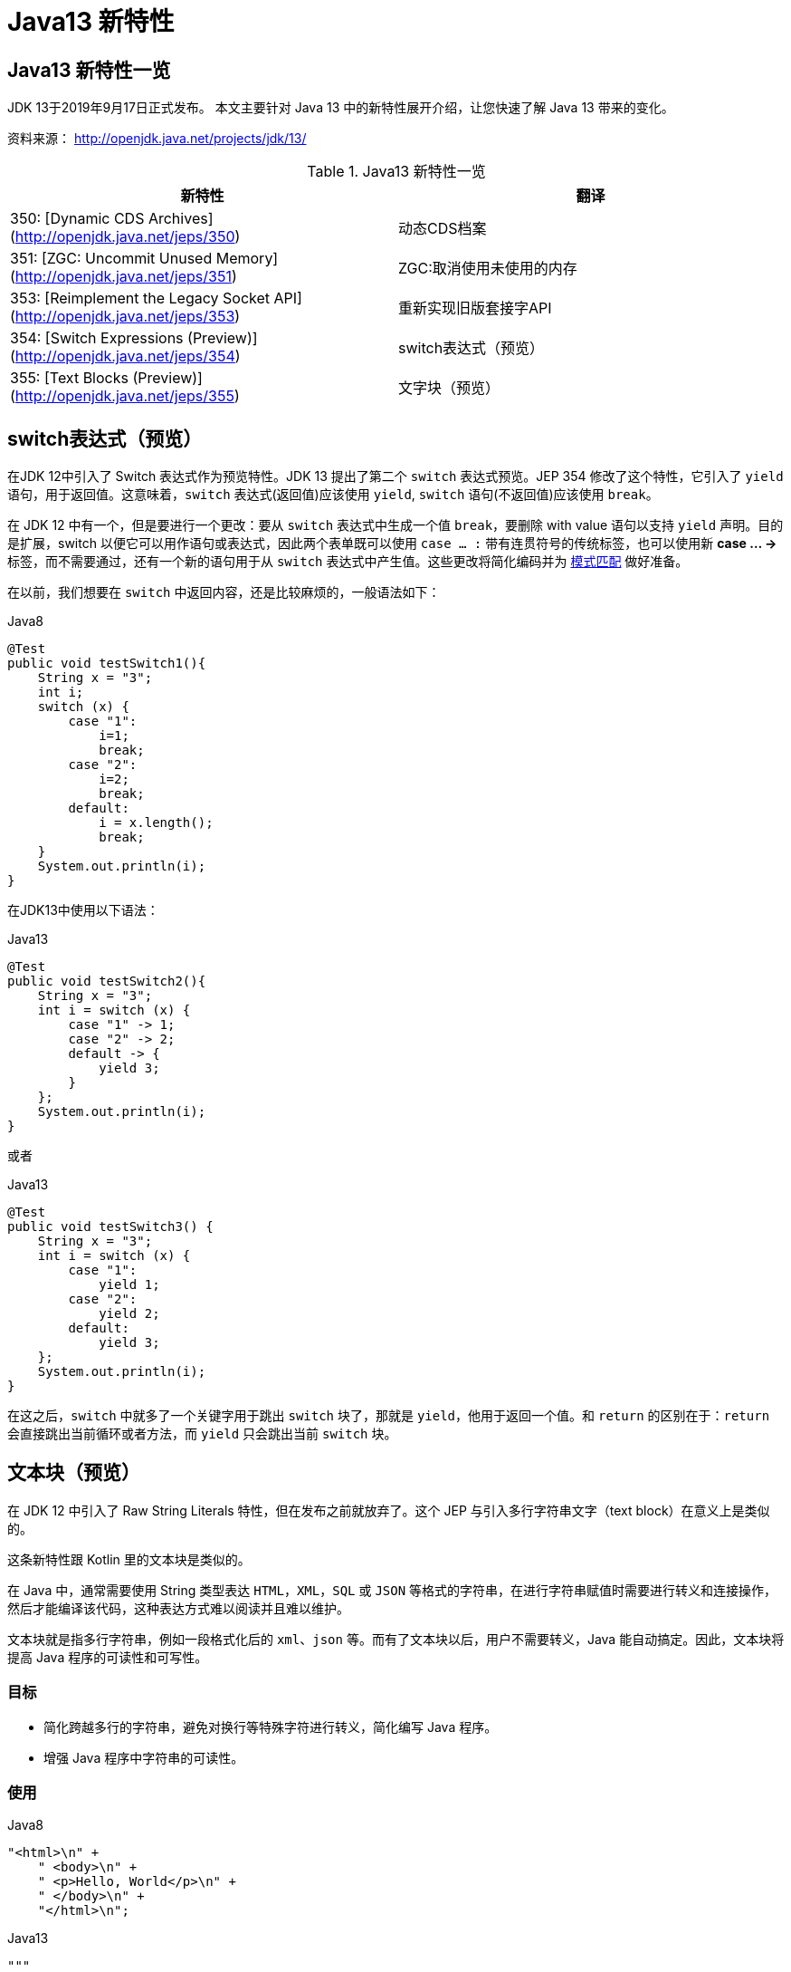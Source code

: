 [[java-13-feature]]
= Java13 新特性

[[java-13-feature-overview]]
== Java13 新特性一览

JDK 13于2019年9月17日正式发布。
本文主要针对 Java 13 中的新特性展开介绍，让您快速了解 Java 13 带来的变化。

资料来源： http://openjdk.java.net/projects/jdk/13/

[[java-13-feature-overview-tbl]]
.Java13 新特性一览
|===
| 新特性 | 翻译

| 350: [Dynamic CDS Archives](http://openjdk.java.net/jeps/350) | 动态CDS档案

| 351: [ZGC: Uncommit Unused Memory](http://openjdk.java.net/jeps/351)|ZGC:取消使用未使用的内存

| 353: [Reimplement the Legacy Socket API](http://openjdk.java.net/jeps/353)|重新实现旧版套接字API

| 354: [Switch Expressions (Preview)](http://openjdk.java.net/jeps/354)|switch表达式（预览）

| 355: [Text Blocks (Preview)](http://openjdk.java.net/jeps/355)|文字块（预览）
|===

[[java-13-feature-switch]]
== switch表达式（预览）

在JDK 12中引入了 Switch 表达式作为预览特性。JDK 13 提出了第二个 `switch` 表达式预览。JEP 354 修改了这个特性，它引入了 `yield` 语句，用于返回值。这意味着，`switch` 表达式(返回值)应该使用 `yield`, `switch` 语句(不返回值)应该使用 `break`。

在 JDK 12 中有一个，但是要进行一个更改：要从 `switch` 表达式中生成一个值 `break`，要删除 with value 语句以支持 `yield` 声明。目的是扩展，switch 以便它可以用作语句或表达式，因此两个表单既可以使用 `case ... :` 带有连贯符号的传统标签，也可以使用新 **case … ->** 标签，而不需要通过，还有一个新的语句用于从 `switch` 表达式中产生值。这些更改将简化编码并为 https://openjdk.java.net/jeps/305[模式匹配] 做好准备。

在以前，我们想要在 `switch` 中返回内容，还是比较麻烦的，一般语法如下：

[source,java,indent=0,subs="verbatim,quotes",role="primary"]
.Java8
----
@Test
public void testSwitch1(){
    String x = "3";
    int i;
    switch (x) {
        case "1":
            i=1;
            break;
        case "2":
            i=2;
            break;
        default:
            i = x.length();
            break;
    }
    System.out.println(i);
}
----

在JDK13中使用以下语法：

[source,java,indent=0,subs="verbatim,quotes",role="primary"]
.Java13
----
@Test
public void testSwitch2(){
    String x = "3";
    int i = switch (x) {
        case "1" -> 1;
        case "2" -> 2;
        default -> {
            yield 3;
        }
    };
    System.out.println(i);
}
----

或者

[source,java,indent=0,subs="verbatim,quotes",role="primary"]
.Java13
----
@Test
public void testSwitch3() {
    String x = "3";
    int i = switch (x) {
        case "1":
            yield 1;
        case "2":
            yield 2;
        default:
            yield 3;
    };
    System.out.println(i);
}
----

在这之后，`switch` 中就多了一个关键字用于跳出 `switch` 块了，那就是 `yield`，他用于返回一个值。和 `return` 的区别在于：`return` 会直接跳出当前循环或者方法，而 `yield` 只会跳出当前 `switch` 块。

[[java-13-feature-block]]
== 文本块（预览）

在 JDK 12 中引入了 Raw String Literals 特性，但在发布之前就放弃了。这个 JEP 与引入多行字符串文字（text block）在意义上是类似的。

这条新特性跟 Kotlin 里的文本块是类似的。

在 Java 中，通常需要使用 String 类型表达 `HTML`，`XML`，`SQL` 或 `JSON` 等格式的字符串，在进行字符串赋值时需要进行转义和连接操作，然后才能编译该代码，这种表达方式难以阅读并且难以维护。

文本块就是指多行字符串，例如一段格式化后的 `xml`、`json` 等。而有了文本块以后，用户不需要转义，Java 能自动搞定。因此，文本块将提高 Java 程序的可读性和可写性。

=== 目标

* 简化跨越多行的字符串，避免对换行等特殊字符进行转义，简化编写 Java 程序。
* 增强 Java 程序中字符串的可读性。

=== 使用

[source,java,indent=0,subs="verbatim,quotes",role="primary"]
.Java8
----
"<html>\n" +
    " <body>\n" +
    " <p>Hello, World</p>\n" +
    " </body>\n" +
    "</html>\n";
----

[source,java,indent=0,subs="verbatim,quotes",role="primary"]
.Java13
----
"""
    <html>
    <body>
    <p>Hello, world</p>
    </body>
    </html>
    """;
----

使用 `"""""""` 作为文本块的开始符和结束符，在其中就可以放置多行的字符串，不需要进行任何转义。看起来就十分清爽了。

如常见的SQL语句：

```sql
select employee_id,last_name,salary,department_id
from employees
where department_id in (40,50,60)
order by department_id asc
```

[source,java,indent=0,subs="verbatim,quotes",role="primary"]
.Java8
----
String query = "select employee_id,last_name,salary,department_id\n" +
    "from employees\n" +
    "where department_id in (40,50,60)\n" +
    "order by department_id asc";
----

[source,java,indent=0,subs="verbatim,quotes",role="primary"]
.Java13
----
String newQuery = """
    select employee_id,last_name,salary,department_id
    from employees
    where department_id in (40,50,60)
    order by department_id asc
    """;
----

=== 具体使用

==== 基本使用
* 文本块是Java语言中的一种新文字。它可以用来表示任何字符串，并且提供更大的表现力和更少的复杂性。
* 文本块由零个或多个字符组成，由开始和结束分隔符括起来。
** 开始分隔符是由三个双引号字符（`"""`），后面可以跟零个或多个空格，最终以行终止符结束。文本块内容以开始分隔符的行终止符后的第一个字符开始。
** 结束分隔符也是由三个双引号字符（`"""`）表示，文本块内容以结束分隔符的第一个双引号之前的最后一个字符结束。
* 文本块中的内容可以直接使用 `"`，`"`，但不是必需的。
* 文本块中的内容可以直接包括行终止符。允许在文本块中使用 `\n`，但不是必需的。例如，文本块：

[source,java,indent=0,subs="verbatim,quotes",role="primary"]
.Java13
----
"""
line1
line2
line3
"""
----

相当于

[source,java,indent=0,subs="verbatim,quotes",role="primary"]
.Java8
----
"line1\1 nline2\nline3\n"
----

或者一个连接的字符串：

[source,java,indent=0,subs="verbatim,quotes",role="primary"]
.Java8
----
"line1\n" +
"line2\n" +
"line3\n"
----

如果字符串末尾不需要行终止符，则结束分隔符可以放在最后一行内容上。例如：

[source,java,indent=0,subs="verbatim,quotes",role="primary"]
.Java13
----
"""
line1
line2
line3"""
----

相当于:

[source,java,indent=0,subs="verbatim,quotes",role="primary"]
.Java8
----
"line1\nline2\nline3"
----

文本块可以表示空字符串，但不建议这样做，因为它需要两行源代码：

[source,java,indent=0,subs="verbatim,quotes",role="primary"]
.Java13
----
String empty = """
""";
----

以下示例是错误格式的文本块：

[source,java,indent=0,subs="verbatim,quotes",role="primary"]
.Java13
----
String a = """"""; // 开始分隔符后没有行终止符
String b = """ """; // 开始分隔符后没有行终止符
String c = """
"; // 没有结束分隔符
String d = """
abc \ def
"""; // 含有未转义的反斜线（请参阅下面的转义处理）
----

在运行时，文本块将被实例化为 String 的实例，就像字符串一样。从文本块派生的 String 实例与从字符串派生的实例是无法区分的。具有相同内容的两个文本块将引用相同的 String 实例，就像字符串一样。

编译器在编译时会删除掉这些多余的空格。

下面这段代码中，我们用 . 来表示我们代码中的的空格，而这些位置的空格就是多余的。

[source,java,indent=0,subs="verbatim,quotes",role="primary"]
.Java13
----
String html = """
..............<html>
.............. <body>
.............. <p>Hello, world</p>
.............. </body>
..............</html>
..............""";
----

多余的空格还会出现在每一行的结尾，特别是当你从其他地方复制过来时，更容易出现这种情况，比如下面的代码：

[source,java,indent=0,subs="verbatim,quotes",role="primary"]
.Java13
----
String html = """
..............<html>...
.............. <body>
.............. <p>Hello, world</p>....
.............. </body>.
..............</html>...
..............""";
----

这些多余的空格对于程序员来说是看不到的，但是他又是实际存在的，所以如果编译器不做处理，可能会导致程序员看到的两个文本块内容是一样的，但是这两个文本块却因为存在这种多余的空格而导致差异，比如哈希值不相等。

==== 转义字符
允许开发人员使用 `\n`，`\f` 和 `\r` 来进行字符串的垂直格式化，使用 `\b` 和 `\t` 进行水平格式化。比如下面的代码是合法的：

[source,java,indent=0,subs="verbatim,quotes",role="primary"]
.Java13
----
String html = """
    <html>\n
    <body>\n
    <p>Hello, world</p>\n
    </body>\n
    </html>\n
    """;
----

请注意，在文本块内自由使用"是合法的。例如:

[source,java,indent=0,subs="verbatim,quotes",role="primary"]
.Java13
----
String story = """
    "When I use a word," Humpty Dumpty said,
in rather a scornful tone, "it means just what I
    choose it to mean - neither more nor less."
    "The question is," said Alice, "whether you
    can make words mean so many different things."
    "The question is," said Humpty Dumpty,
"which is to be master - that's all."
    """;
----

但是，三个 `"` 字符的序列需要进行转义至少一个 `"` 以避免模仿结束分隔符：

[source,java,indent=0,subs="verbatim,quotes",role="primary"]
.Java13
----
String code =
    """
    String text = \"""
    A text block inside a text block
    \""";
    """;
----


==== 文本块连接

可以在任何可以使用字符串的地方使用文本块。例如，文本块和字符串可以相互连接：

[source,java,indent=0,subs="verbatim,quotes",role="primary"]
.Java
----
String code = "public void print(Object o) {" +
    """
    System.out.println(Objects.toString(o));
}
""";
----

但是，涉及文本块的连接可能变得相当笨重。以下面文本块为基础：

[source,java,indent=0,subs="verbatim,quotes",role="primary"]
.Java
----
String code = """
    public void print(Object o) {
    System.out.println(Objects.toString(o));
}
""";
----

假设我们想把上面的 Object 改为来自某一变量，我们可能会这么写：

[source,java,indent=0,subs="verbatim,quotes",role="primary"]
.Java13
----
String code = """
    public void print(""" + type + """
                      o) {
    System.out.println(Objects.toString(o));
}
""";
----

可以发现这种写法可读性是非常差的，更简洁的替代方法是使用 `String::replace` 或 `String::format`，比如：另一个方法是使用 `String::formatted`，这是一个新方法，比如：

[source,java,indent=0,subs="verbatim,quotes",role="primary"]
.Java13
----
String code = """
    public void print($type o) {
    System.out.println(Objects.toString(o));
}
""".replace("$type", type);
----

[source,java,indent=0,subs="verbatim,quotes",role="primary"]
.Java13
----
String code = String.format("""
                            public void print(%s o) {
                                System.out.println(Objects.toString(o));
                            }
                            """, type);
----

另一个方法是使用 `String::formatted`，这是一个新方法，比如：

[source,java,indent=0,subs="verbatim,quotes",role="primary"]
.Java13
----
String source = """
    public void print(%s object) {
    System.out.println(Objects.toString(object));
}
""".formatted(type);
----

[[java-13-feature-cds]]
== 动态CDS档案（动态类数据共享归档）

CDS，是 java 12 的特性了，可以让不同 Java 进程之间共享一份类元数据，减少内存占用，它还能加快应用的启动速度。而 JDK13 的这个特性支持在 Java application 执行之后进行动态 archive。存档类将包括默认的基础层 CDS 存档中不存在的所有已加载的应用程序和库类。也就是说，在 Java 13 中再使用 `AppCDS` 的时候，就不再需要这么复杂了。

该提案处于目标阶段，旨在提高 `AppCDS` 的可用性，并消除用户进行试运行以创建每个应用程序的类列表的需要。

使用示例：

[source,java,indent=0,subs="verbatim,quotes",role="primary"]
.Java13
----
# JVM退出时动态创建共享归档文件：导出jsa
java -XX:ArchiveClassesAtExit=hello.jsa -cp hello.jar Hello
# 用动态创建的共享归档文件运行应用:使用jsa
java -XX:SharedArchiveFile=hello.jsa -cp hello.jar Hello
----

[[java-13-feature-zgc]]
== ZGC:取消使用未使用的内存

[[java-13-feature-zgc-history]]
=== G1 和 Shenandoah

JVM的GC释放的内存会还给操作系统吗？

GC 后的内存如何处置，其实是取决于不同的垃圾回收器。因为把内存还给OS，意味着要调整JVM的堆大小，这个过程是比较耗费资源的。

* Java12 的 http://openjdk.java.net/jeps/346[346: Promptly Return Unused Committed Memory from G1] 新增了两个参数分别是 `G1PeriodicGCInterval` 及 `G1PeriodicGCSystemLoadThreshold` 用于GC之后重新调整 Java heap size，然后将多余的内存归还给操作系统
* Java12的 http://openjdk.java.net/jeps/189[189: Shenandoah: A Low-Pause-Time Garbage Collector (Experimental)] 拥有参数 `-XX:ShenandoahUncommitDelay=` 来指定 ZPage 的 `page` `cache` 的失效时间，然后归还内存

HotSpot 的 G1 和 Shenandoah 这两个 GC 已经提供了这种能力，并且对某些用户来说，非常有用。因此，Java13 则给 ZGC 新增归还 unused heap memory 给操作系统的特性。

[[java-13-feature-zgc-background]]
=== ZGC的使用背景

在JDK 11中，Java引入了ZGC，这是一款可伸缩的低延迟垃圾收集器，但是当时只是实验性的。号称不管你开了多大的堆内存，它都能保证在 10 毫秒内释放 JVM ，不让它停顿在那。但是，当时的设计是它不能把内存归还给操作系统。对于比较关心内存占用的应用来说，肯定希望进程不要占用过多的内存空间了，所以这次增加了这个特性。

在Java 13中，JEP 351再次对ZGC做了增强，将没有使用的堆内存归还给操作系统。ZGC当前不能把内存归还给操作系统，即使是那些很久都没有使用的内存，也只进不出。这种行为并不是对任何应用和环境都是友好的，尤其是那些内存占用敏感的服务，例如：

* 按需付费使用的容器环境;
* 应用程序可能长时间闲置，并且和很多其他应用共享和竞争资源的环境;
* 应用程序在执行期间有非常不同的堆空间需求，例如，可能在启动的时候所需的堆比稳定运行的时候需要更多的堆内存。

[[java-13-feature-zgc-detail]]
=== 使用细节

ZGC 的堆由若干个 `Region` 组成，每个 `Region` 被称之为 `ZPage`。每个 `Zpage` 与数量可变的已提交内存相关联。当ZGC压缩堆的时候，`ZPage` 就会释放，然后进入 page cache，即 `ZPageCache`。这些在 page cache 中的 `ZPage` 集合就表示没有使用部分的堆，
这部分内存应该被归还给操作系统。回收内存可以简单的通过从page cache中逐出若干个选好的 `ZPage` 来实现，由于 page cache 是以 `LRU`（Least recently used，最近最少使用）顺序保存 `ZPage` 的，并且按照尺寸（小，中，大）进行隔离，
因此逐出 `ZPage` 机制和回收内存相对简单了很多，主要挑战是设计关于何时从page cache中逐出 `ZPage` 的策略。

一个简单的策略就是设定一个超时或者延迟值，表示 `ZPage` 被驱逐前，能在page cache中驻留多长时间。这个超时时间会有一个合理的默认值，也可以通过 JVM 参数覆盖它。Shenandoah GC用了一个类型的策略，默认超时时间是5分钟，可以通过参数 `-XX:ShenandoahUncommitDelay=milliseconds` 覆盖默认值。

像上面这样的策略可能会运作得相当好。但是，用户还可以设想更复杂的策略：不需要添加任何新的命令行选项。例如，基于 GC 频率或某些其他数据找到合适超时值的启发式算法。JDK13将使用哪种具体策略目前尚未确定。可能最初只提供一个简单的超时策略，使用 `-XX:ZUncommitDelay=seconds` 选项，以后的版本会添加更复杂、更智能的策略（如果可以的话）。

`uncommit` 能力默认是开启的，但是无论指定何种策略，ZGC都不能把堆内存降到低于 `Xms`。这就意味着，如果 `Xmx` 和 `Xms` 相等的话，这个能力就失效了。`-XX:-ZUncommit` 这个参数也能让这个内存管理能力失效。


[[java-13-feature-socket]]
== 重新实现旧版套接字API

[[java-13-feature-socket-question]]
=== 现有问题

重新实现了古老的 `Socket` 接口。现在已有的 `java.net.Socket` 和 `java.net.ServerSocket` 以及它们的实现类，都可以回溯到 JDK 1.0 时代了。

* 它们的实现是混合了 Java 和 C 的代码的，维护和调试都很痛苦。
* 实现类还使用了线程栈作为 I/O 的缓冲，导致在某些情况下还需要增加线程栈的大小。
* 支持异步关闭，此操作是通过使用一个本地的数据结构来实现的，这种方式这些年也带来了潜在的不稳定性和跨平台移植问题。该实现还存在几个并发问题，需要彻底解决。

在未来的网络世界，要快速响应，不能阻塞本地方法线程，当前的实现不适合使用了。

[[java-13-feature-socket-impl]]
=== 新的实现类

全新实现的 `NioSocketImpl` 来替换JDK1.0的 `PlainSocketImpl`。

* 它便于维护和调试，与 NewI/O (NIO) 使用相同的 JDK 内部结构，因此不需要使用系统本地代码。
* 它与现有的缓冲区缓存机制集成在一起，这样就不需要为 I/O 使用线程栈。
* 它使用 `java.util.concurrent` 锁，而不是 `synchronized` 同步方法，增强了并发能力。
* 新的实现是 Java 13 中的默认实现，但是旧的实现还没有删除，可以通过设置系统属性 `jdk.net.usePlainSocketImpl` 来切换到旧版本。

[[java-13-feature-socket-use]]
=== 使用

运行一个实例化 `Socket` 和 `ServerSocket` 的类将显示这个调试输出。这是默认的(新的)。

[source,java,indent=0,subs="verbatim,quotes",role="primary"]
.Java
----
Module java.base
    Package java.net
    Class SocketImpl
    public abstract class SocketImpl implements SocketOptions {
        private static final boolean USE_PLAINSOCKETIMPL = usePlainSocketImpl();
        private static boolean usePlainSocketImpl() {
            PrivilegedAction<String> pa = () ->
                NetProperties.get("jdk.net.usePlainSocketImpl");
            String s = AccessController.doPrivileged(pa);
            return (s != null) && !s.equalsIgnoreCase("false");
        }
        /**
          * Creates an instance of platform's SocketImpl
          */
        @SuppressWarnings("unchecked")
        static <S extends SocketImpl & PlatformSocketImpl> S
            createPlatformSocketImpl(boolean server) {
            if (USE_PLAINSOCKETIMPL) {
                return (S) new PlainSocketImpl(server);
            } else {
                return (S) new NioSocketImpl(server);
            }
        }
    }
----

`SocketImpl` 的 `USE_PLAINSOCKETIMPL` 取决于 `usePlainSocketImpl` 方法，而它会从 `NetProperties` 读取 `dk.net.usePlainSocketImpl` 配置，如果不为 `null` 且不为 `false`，则 `usePlainSocketImpl` 方法返回 `true`;`createPlatformSocketImpl` 会根据 `USE_PLAINSOCKETIMPL` 来创建 `PlainSocketImpl` 或者 `NioSocketImpl`。

[[java-13-feature-other]]
== 其他特性

上面列出的是大方面的特性，除此之外还有一些 api 的更新及废弃，主要见 https://jdk.java.net/13/release-notes[https://jdk.java.net/13/release-notes]，这里举几个例子

=== 增加项

* 添加 `FileSystems.newFileSystem(Path, Map<String, ?>)` 方法
* 新的java.nio.ByteBuffer Bulk get/put Methods Transfer Bytes Without Regard to Buffer Position
* 支持Unicode 12.1
* 添加 `-XX:SoftMaxHeapSize` Flag，目前仅仅对ZGC起作用
* ZGC 的最大 heap 大小增大到 16TB

=== 移除项

* 移除 `awt`.`toolkit` System Property
* 移除 Runtime Trace Methods
* 移除 `-XX:+AggressiveOpts`
* 移除 Two Comodo Root CA Certificates、Two DocuSign Root CA Certificates
* 移除内部的 `com.sun.net.ssl` 包

=== 废弃项

* 废弃 `-Xverify:none` 及 `-noverify`
* 废弃 `rmic Tool` 并准备移除
* 废弃 `javax.security.cert` 并准备移除

=== 已知问题

* 不再支持Windows 2019 Core Server
* 使用ZIP File System (zipfs) Provider 来更新包含 Uncompressed Entries 的 ZIP 或 JAR 可能造成文件损坏

=== 其他事项
* `GraphicsEnvironment.getCenterPoint()` 及 `getMaximumWindowBounds()` 已跨平台统一
* 增强了 JAR Manifest 的 `Class-Path` 属性处理
* 针对 Negatively Sized Argument，`StringBuffer(CharSequence)` 及 `StringBuilder(CharSequence)` 会抛出 `NegativeArraySizeException`
* linux 的默认进程启动机制已经使用 `posix_spawn`
* `Lookup.unreflectSetter(Field)` 针对 static final fields 会抛出 `IllegalAccessException`
* 使用了 `java.net.Socket.setSocketImplFactory` 及 `java.net.ServerSocket.setSocketFactory` 方法的要注意，要求客户端及服务端要一致，不能一端使用自定义的 `factory` 一端使用默认的 `factory`
* `SocketImpl` 的 `supportedOptions`, `getOption` 及 `setOption` 方法的默认实现发生了变化，默认的 `supportedOptions` 返回空，而默认的 `getOption`,及 `setOption` 方法抛出 `UnsupportedOperationException`
* JNI `NewDirectByteBuffer` 创建的 Direct Buffer 为 `java.nio.ByteOrder.BIG_ENDIAN`
* `Base64.Encoder` 及 `Base64.Decoder` 可能抛出 `OutOfMemoryError`
* 改进了 Serial GC Young pause time report
* 改进了 MaxRAM 及 `UseCompressedOops` 参数的行为
